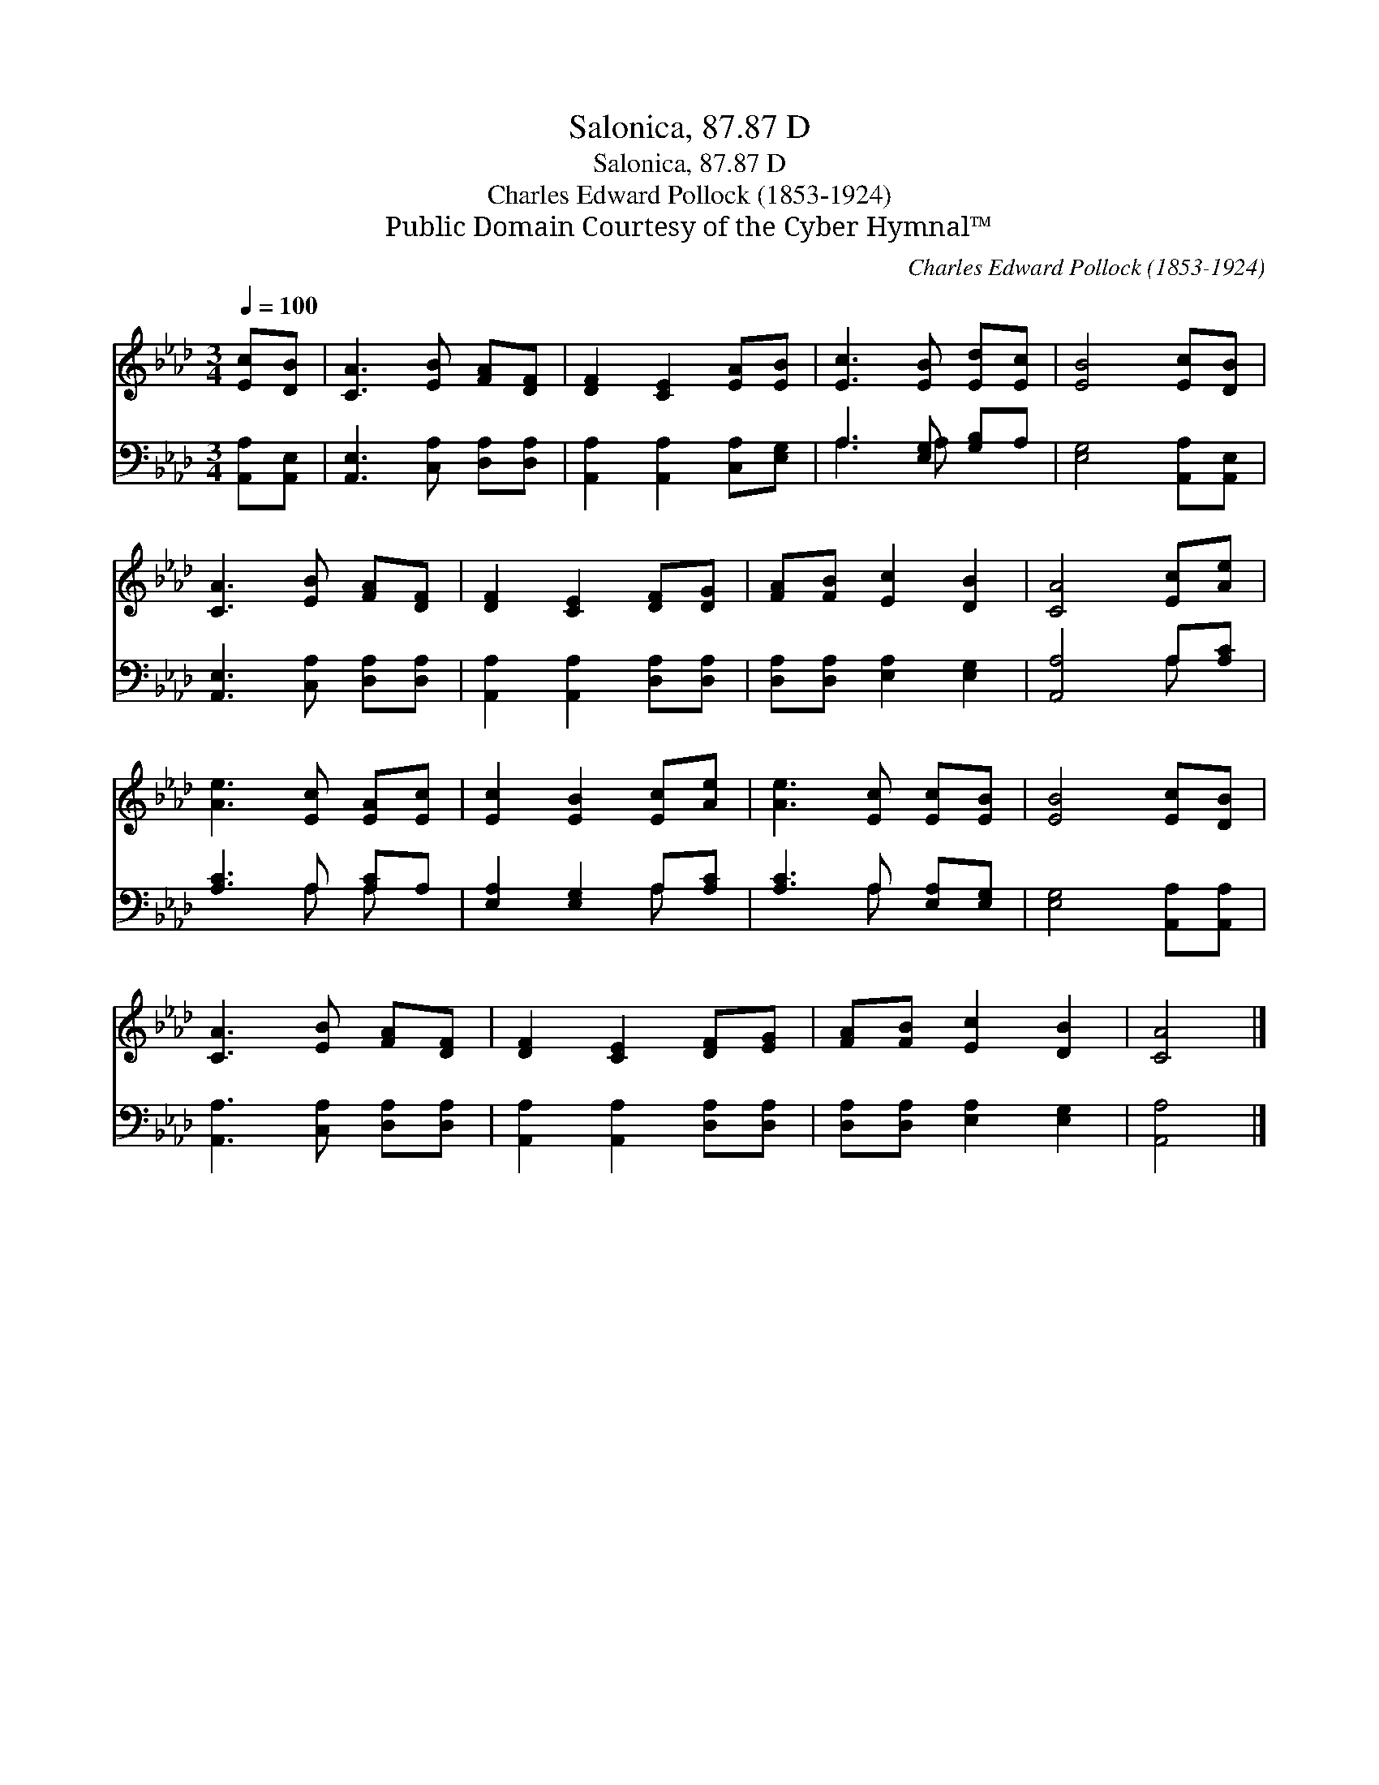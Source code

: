 X:1
T:Salonica, 87.87 D
T:Salonica, 87.87 D
T:Charles Edward Pollock (1853-1924)
T:Public Domain Courtesy of the Cyber Hymnal™
C:Charles Edward Pollock (1853-1924)
Z:Public Domain
Z:Courtesy of the Cyber Hymnal™
%%score 1 ( 2 3 )
L:1/8
Q:1/4=100
M:3/4
K:Ab
V:1 treble 
V:2 bass 
V:3 bass 
V:1
 [Ec][DB] | [CA]3 [EB] [FA][DF] | [DF]2 [CE]2 [EA][EB] | [Ec]3 [EB] [Ed][Ec] | [EB]4 [Ec][DB] | %5
 [CA]3 [EB] [FA][DF] | [DF]2 [CE]2 [DF][DG] | [FA][FB] [Ec]2 [DB]2 | [CA]4 [Ec][Ae] | %9
 [Ae]3 [Ec] [EA][Ec] | [Ec]2 [EB]2 [Ec][Ae] | [Ae]3 [Ec] [Ec][EB] | [EB]4 [Ec][DB] | %13
 [CA]3 [EB] [FA][DF] | [DF]2 [CE]2 [DF][EG] | [FA][FB] [Ec]2 [DB]2 | [CA]4 |] %17
V:2
 [A,,A,][A,,E,] | [A,,E,]3 [C,A,] [D,A,][D,A,] | [A,,A,]2 [A,,A,]2 [C,A,][E,G,] | %3
 A,3 [E,G,] [G,B,]A, | [E,G,]4 [A,,A,][A,,E,] | [A,,E,]3 [C,A,] [D,A,][D,A,] | %6
 [A,,A,]2 [A,,A,]2 [D,A,][D,A,] | [D,A,][D,A,] [E,A,]2 [E,G,]2 | [A,,A,]4 A,[A,C] | %9
 [A,C]3 A, [A,C]A, | [E,A,]2 [E,G,]2 A,[A,C] | [A,C]3 A, [E,A,][E,G,] | [E,G,]4 [A,,A,][A,,A,] | %13
 [A,,A,]3 [C,A,] [D,A,][D,A,] | [A,,A,]2 [A,,A,]2 [D,A,][D,A,] | [D,A,][D,A,] [E,A,]2 [E,G,]2 | %16
 [A,,A,]4 |] %17
V:3
 x2 | x6 | x6 | A,3 A, x2 | x6 | x6 | x6 | x6 | x4 A, x | x3 A, A, x | x4 A, x | x3 A, x2 | x6 | %13
 x6 | x6 | x6 | x4 |] %17

